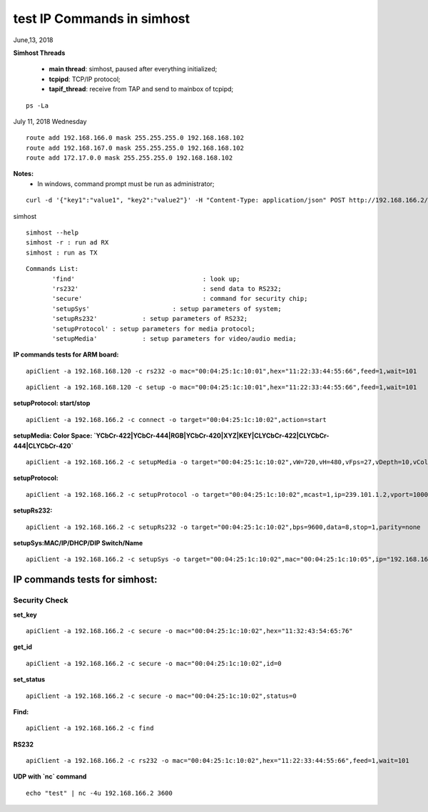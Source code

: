 ============================
test IP Commands in simhost
============================
June,13, 2018

**Simhost Threads**

 * **main thread**: simhost, paused after everything initialized;
 * **tcpipd**: TCP/IP protocol;
 * **tapif_thread**: receive from TAP and send to mainbox of tcpipd;

::

  ps -La

July 11, 2018 Wednesday

::

 route add 192.168.166.0 mask 255.255.255.0 192.168.168.102
 route add 192.168.167.0 mask 255.255.255.0 192.168.168.102
 route add 172.17.0.0 mask 255.255.255.0 192.168.168.102
		
**Notes:**
 - In windows, command prompt must be run as administrator;

::

 curl -d '{"key1":"value1", "key2":"value2"}' -H "Content-Type: application/json" POST http://192.168.166.2/x-nmos/connection/single/senders -v


simhost

::

 simhost --help
 simhost -r : run ad RX
 simhost : run as TX
		

::

 Commands List:
	'find'					: look up;
	'rs232' 				: send data to RS232;
	'secure' 				: command for security chip;
	'setupSys'			: setup parameters of system;
	'setupRs232' 		: setup parameters of RS232;
	'setupProtocol'	: setup parameters for media protocol;
	'setupMedia'		: setup parameters for video/audio media;


**IP commands tests for ARM board:**

::

 apiClient -a 192.168.168.120 -c rs232 -o mac="00:04:25:1c:10:01",hex="11:22:33:44:55:66",feed=1,wait=101

::

 apiClient -a 192.168.168.120 -c setup -o mac="00:04:25:1c:10:01",hex="11:22:33:44:55:66",feed=1,wait=101


**setupProtocol: start/stop**

::

 apiClient -a 192.168.166.2 -c connect -o target="00:04:25:1c:10:02",action=start


**setupMedia: Color Space: `YCbCr-422|YCbCr-444|RGB|YCbCr-420|XYZ|KEY|CLYCbCr-422|CLYCbCr-444|CLYCbCr-420`**

::

 apiClient -a 192.168.166.2 -c setupMedia -o target="00:04:25:1c:10:02",vW=720,vH=480,vFps=27,vDepth=10,vColorSpace="RGB",vInterlaced=1,vSegment=1,aFre=48000,aDepth=16,aCh=2


**setupProtocol:**

::

 apiClient -a 192.168.166.2 -c setupProtocol -o target="00:04:25:1c:10:02",mcast=1,ip=239.101.1.2,vport=10008,aport=10009,dport=10010,sport=10011


**setupRs232:**

::

 apiClient -a 192.168.166.2 -c setupRs232 -o target="00:04:25:1c:10:02",bps=9600,data=8,stop=1,parity=none


**setupSys:MAC/IP/DHCP/DIP Switch/Name**

::

 apiClient -a 192.168.166.2 -c setupSys -o target="00:04:25:1c:10:02",mac="00:04:25:1c:10:05",ip="192.168.166.5",dhcp=1,dips=0,name="New Name"


-------------------------------
IP commands tests for simhost:
-------------------------------
^^^^^^^^^^^^^^^
Security Check
^^^^^^^^^^^^^^^
**set_key**

::

 apiClient -a 192.168.166.2 -c secure -o mac="00:04:25:1c:10:02",hex="11:32:43:54:65:76"

**get_id**

::

 apiClient -a 192.168.166.2 -c secure -o mac="00:04:25:1c:10:02",id=0

**set_status**

::

 apiClient -a 192.168.166.2 -c secure -o mac="00:04:25:1c:10:02",status=0


**Find:**

::

 apiClient -a 192.168.166.2 -c find

**RS232**

::

 apiClient -a 192.168.166.2 -c rs232 -o mac="00:04:25:1c:10:02",hex="11:22:33:44:55:66",feed=1,wait=101

**UDP with `nc` command**

::

 echo "test" | nc -4u 192.168.166.2 3600
